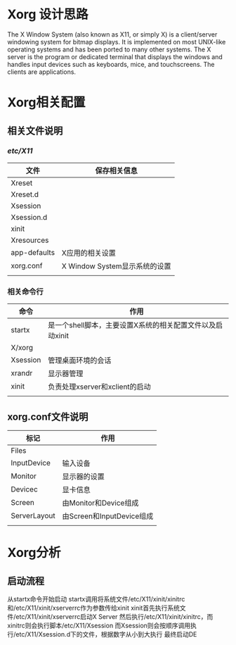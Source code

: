 * Xorg 设计思路
  The X Window System (also known as X11, or simply X) is a client/server windowing system for
  bitmap displays. It is implemented on most UNIX-like operating systems and has been ported
  to many other systems. The X server is the program or dedicated terminal that displays the
  windows and handles input devices such as keyboards, mice, and touchscreens. The clients are 
  applications.
* Xorg相关配置

  
** 相关文件说明
   
*** /etc/X11/
    | 文件         | 保存相关信息                  |
    |--------------+-------------------------------|
    | Xreset       |                               |
    | Xreset.d     |                               |
    | Xsession     |                               |
    | Xsession.d   |                               |
    | xinit        |                               |
    | Xresources   |                               |
    | app-defaults | X应用的相关设置               |
    | xorg.conf    | X Window System显示系统的设置 |
    |              |                               |
  
*** 相关命令行 
    | 命令     | 作用                                                      |
    |----------+-----------------------------------------------------------|
    | startx   | 是一个shell脚本，主要设置X系统的相关配置文件以及启动xinit |
    | X/xorg   |                                                           |
    | Xsession | 管理桌面环境的会话                                        |
    | xrandr   | 显示器管理                                                |
    | xinit    | 负责处理xserver和xclient的启动                            |
    |          |                                                           |

** xorg.conf文件说明
   | 标记         | 作用                      |
   |--------------+---------------------------|
   | Files        |                           |
   | InputDevice  | 输入设备                  |
   | Monitor      | 显示器的设置              |
   | Devicec      | 显卡信息                  |
   | Screen       | 由Monitor和Device组成     |
   | ServerLayout | 由Screen和InputDevice组成 |
   |              |                           |

* Xorg分析

** 启动流程  
   从startx命令开始启动
   startx调用将系统文件/etc/X11/xinit/xinitrc和/etc/X11/xinit/xserverrc作为参数传给xinit
   xinit首先执行系统文件/etc/X11/xinit/xserverrc启动X Server
   然后执行/etc/X11/xinit/xinitrc，而xinitrc则会执行脚本/etc/X11/Xsession
   而Xsession则会按顺序调用执行/etc/X11/Xsession.d下的文件，根据数字从小到大执行
   最终启动DE

